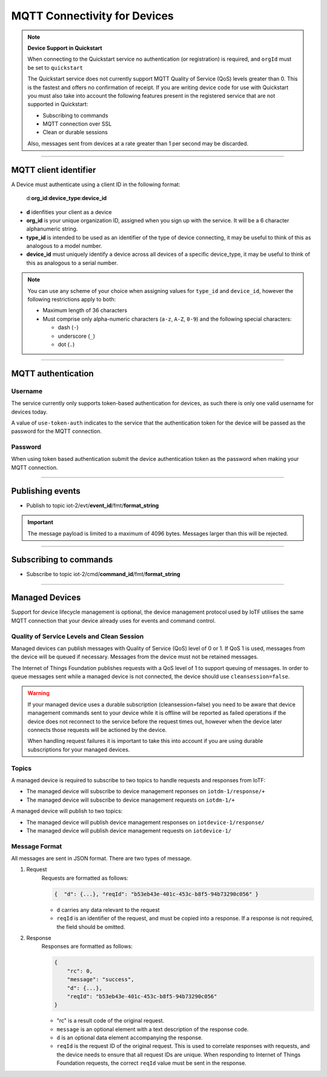 ===============================================================================
MQTT Connectivity for Devices
===============================================================================



.. note:: **Device Support in Quickstart**
    
    When connecting to the Quickstart service no authentication (or registration) is required, and ``orgId`` must be set to ``quickstart``
    
    The Quickstart service does not currently support MQTT Quality of Service (QoS) levels greater than 0. This is the fastest and offers no confirmation of receipt.  If you are writing device code for use with Quickstart you must also take into account the following features present in the registered service that are not supported in Quickstart: 

    -  Subscribing to commands
    -  MQTT connection over SSL
    -  Clean or durable sessions
    
    Also, messages sent from devices at a rate greater than 1 per second may be discarded.


----


MQTT client identifier
-------------------------------------------------------------------------------

A Device must authenticate using a client ID in the following format:

    d:**org\_id**:**device_type**:**device\_id**

-  **d** idenfities your client as a device
-  **org\_id** is your unique organization ID, assigned when you sign up
   with the service.  It will be a 6 character alphanumeric string.
-  **type\_id** is intended to be used as an identifier of the type
   of device connecting, it may be useful to think of this as analogous
   to a model number. 
-  **device\_id** must uniquely identify a device across all devices of
   a specific device\_type, it may be useful to think of this as
   analogous to a serial number.

.. note:: You can use any scheme of your choice when assigning values for 
    ``type_id`` and ``device_id``, however the following restrictions apply to both:

    - Maximum length of 36 characters 
    - Must comprise only alpha-numeric characters (``a-z``, ``A-Z``, ``0-9``) and the following special characters:

      - dash (``-``)
      - underscore (``_``)
      - dot (``.``)


----


MQTT authentication
-------------------------------------------------------------------------------

Username
~~~~~~~~

The service currently only supports token-based authentication for
devices, as such there is only one valid username for devices today.

A value of ``use-token-auth`` indicates to the service that the
authentication token for the device will be passed as the password for
the MQTT connection.

Password
~~~~~~~~

When using token based authentication submit the device authentication
token as the password when making your MQTT connection.


----


Publishing events
-------------------------------------------------------------------------------

-  Publish to topic iot-2/evt/\ **event\_id**/fmt/**format\_string**

.. important:: The message payload is limited to a maximum of 4096 bytes.  Messages larger than this will be rejected.

----


Subscribing to commands
-------------------------------------------------------------------------------

-  Subscribe to topic iot-2/cmd/\ **command\_id**/fmt/**format\_string**


----

Managed Devices
-------------------------------------------------------------------------------

Support for device lifecycle management is optional, the device management protocol 
used by IoTF utilises the same MQTT connection that your device already uses for events 
and command control.

Quality of Service Levels and Clean Session
~~~~~~~~~~~~~~~~~~~~~~~~~~~~~~~~~~~~~~~~~~~

Managed devices can publish messages with Quality of Service (QoS) level of 0 or 1. If 
QoS 1 is used, messages from the device will be queued if necessary. Messages from 
the device must not be retained messages. 

The Internet of Things Foundation publishes requests with a QoS level of 1 to support 
queuing of messages.  In order to queue messages sent while a managed device is not 
connected, the device should use ``cleansession=false``.

.. warning::
  If your managed device uses a durable subscription (cleansession=false) you need to be 
  aware that device management commands sent to your device while it is offline will be 
  reported as failed operations if the device does not reconnect to the service before the
  request times out, however when the device later connects those requests will 
  be actioned by the device.
  
  When handling request failures it is important to take this into account if you are using durable
  subscriptions for your managed devices.


Topics
~~~~~~

A managed device is required to subscribe to two topics to handle requests and responses from IoTF:

- The managed device will subscribe to device management reponses on ``iotdm-1/response/+``
- The managed device will subscribe to device management requests on ``iotdm-1/+``


A managed device will publish to two topics:

- The managed device will publish device management responses on ``iotdevice-1/response/``
- The managed device will publish device management requests on ``iotdevice-1/``


Message Format
~~~~~~~~~~~~~~

All messages are sent in JSON format. There are two types of message.

1. Request
    Requests are formatted as follows:
    
    .. code:: json
        
        {  "d": {...}, "reqId": "b53eb43e-401c-453c-b8f5-94b73290c056" }

    - ``d`` carries any data relevant to the request
    - ``reqId`` is an identifier of the request, and must be copied into a response. 
      If a response is not required, the field should be omitted.
    
2. Response
    Responses are formatted as follows:
    
    .. code::

        {
            "rc": 0,
            "message": "success",
            "d": {...},
            "reqId": "b53eb43e-401c-453c-b8f5-94b73290c056"
        }
    
    - "rc" is a result code of the original request.
    - ``message`` is an optional element with a text description of the response code.
    - ``d`` is an optional data element accompanying the response.
    - ``reqId`` is the request ID of the original request. This is used to correlate responses with 
      requests, and the device needs to ensure that all request IDs are unique.  When responding to Internet of Things 
      Foundation requests, the correct ``reqId`` value must be sent in the response.


